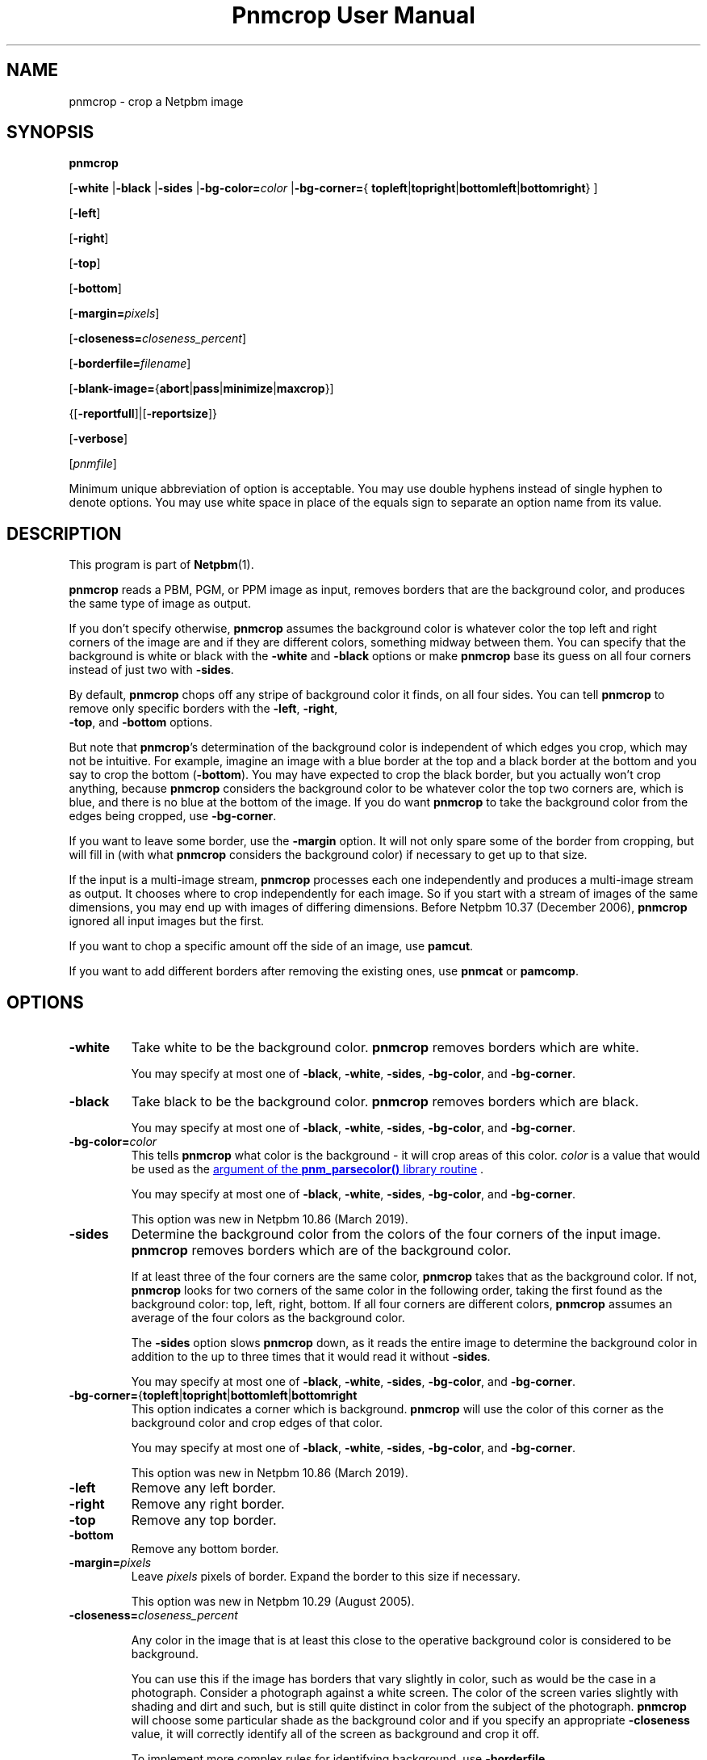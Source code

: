 \
.\" This man page was generated by the Netpbm tool 'makeman' from HTML source.
.\" Do not hand-hack it!  If you have bug fixes or improvements, please find
.\" the corresponding HTML page on the Netpbm website, generate a patch
.\" against that, and send it to the Netpbm maintainer.
.TH "Pnmcrop User Manual" 0 "04 October 2019" "netpbm documentation"

.SH NAME

pnmcrop - crop a Netpbm image

.UN synopsis
.SH SYNOPSIS

\fBpnmcrop\fP

[\fB-white\fP
|\fB-black\fP
|\fB-sides\fP
|\fB-bg-color=\fP\fIcolor\fP
|\fB-bg-corner=\fP{
\fBtopleft\fP|\fBtopright\fP|\fBbottomleft\fP|\fBbottomright\fP}
]

[\fB-left\fP]

[\fB-right\fP]

[\fB-top\fP]

[\fB-bottom\fP]

[\fB-margin=\fP\fIpixels\fP]

[\fB-closeness=\fP\fIcloseness_percent\fP]

[\fB-borderfile=\fP\fIfilename\fP]

[\fB-blank-image=\fP{\fBabort\fP|\fBpass\fP|\fBminimize\fP|\fBmaxcrop\fP}]

{[\fB-reportfull\fP]|[\fB-reportsize\fP]}

[\fB-verbose\fP]

[\fIpnmfile\fP]
.PP
Minimum unique abbreviation of option is acceptable.  You may use
double hyphens instead of single hyphen to denote options.  You may use
white space in place of the equals sign to separate an option name
from its value.

.UN description
.SH DESCRIPTION
.PP
This program is part of
.BR "Netpbm" (1)\c
\&.
.PP
\fBpnmcrop\fP reads a PBM, PGM, or PPM image as input, removes
borders that are the background color, and produces the same type of
image as output.
.PP
If you don't specify otherwise, \fBpnmcrop\fP assumes the
background color is whatever color the top left and right corners of
the image are and if they are different colors, something midway
between them.  You can specify that the background is white or black
with the \fB-white\fP and \fB-black\fP options or make
\fBpnmcrop\fP base its guess on all four corners instead of just two
with \fB-sides\fP.
.PP
By default, \fBpnmcrop\fP chops off any stripe of background color
it finds, on all four sides.  You can tell \fBpnmcrop\fP to remove
only specific borders with the \fB-left\fP, \fB-right\fP,
  \fB-top\fP, and \fB-bottom\fP options.
.PP
But note that \fBpnmcrop\fP's determination of the background color is
independent of which edges you crop, which may not be intuitive.  For example,
imagine an image with a blue border at the top and a black border at the
bottom and you say to crop the bottom (\fB-bottom\fP).  You may have expected
to crop the black border, but you actually won't crop anything,
because \fBpnmcrop\fP considers the background color to be whatever color the
top two corners are, which is blue, and there is no blue at the bottom of the
image.  If you do want \fBpnmcrop\fP to take the background color from the
edges being cropped, use \fB-bg-corner\fP.
  
.PP
If you want to leave some border, use the \fB-margin\fP option.  It
will not only spare some of the border from cropping, but will fill in
(with what \fBpnmcrop\fP considers the background color) if necessary
to get up to that size.
.PP
If the input is a multi-image stream, \fBpnmcrop\fP processes each
one independently and produces a multi-image stream as output.  It chooses
where to crop independently for each image.  So if you start with a stream
of images of the same dimensions, you may end up with images of differing
dimensions.  Before Netpbm 10.37 (December 2006), \fBpnmcrop\fP ignored
all input images but the first.
.PP
If you want to chop a specific amount off the side of an image, use
\fBpamcut\fP.
.PP
If you want to add different borders after removing the existing
ones, use \fBpnmcat\fP or \fBpamcomp\fP.


.UN options
.SH OPTIONS


.TP
\fB-white\fP
Take white to be the background color.  \fBpnmcrop\fP removes
borders which are white.
.sp
You may specify at most one of \fB-black\fP, \fB-white\fP, \fB-sides\fP,
\fB-bg-color\fP, and \fB-bg-corner\fP.

.TP
\fB-black\fP
Take black to be the background color.  \fBpnmcrop \fP removes
borders which are black.
.sp
You may specify at most one of \fB-black\fP, \fB-white\fP, \fB-sides\fP,
\fB-bg-color\fP, and \fB-bg-corner\fP.

.TP
\fB-bg-color=\fP\fIcolor\fP
This tells \fBpnmcrop\fP what color is the background - it will crop
areas of this color.  \fIcolor\fP is a value that would be used as the
.UR libnetpbm_image.html#colorname
argument of the \fBpnm_parsecolor()\fP library routine
.UE
\&.
.sp
You may specify at most one of \fB-black\fP, \fB-white\fP, \fB-sides\fP,
\fB-bg-color\fP, and \fB-bg-corner\fP.
.sp
This option was new in Netpbm 10.86 (March 2019).

.TP
\fB-sides\fP
Determine the background color from the colors of the four corners
of the input image.  \fBpnmcrop\fP removes borders which are of the
background color.
.sp
If at least three of the four corners are the same color,
\fBpnmcrop \fP takes that as the background color.  If not,
\fBpnmcrop\fP looks for two corners of the same color in the
following order, taking the first found as the background color: top,
left, right, bottom.  If all four corners are different colors,
\fBpnmcrop\fP assumes an average of the four colors as the background
color.
.sp
The \fB-sides\fP option slows \fBpnmcrop\fP down, as it reads the
entire image to determine the background color in addition to the up
to three times that it would read it without \fB-sides\fP.
.sp
You may specify at most one of \fB-black\fP, \fB-white\fP, \fB-sides\fP,
\fB-bg-color\fP, and \fB-bg-corner\fP.

.TP
\fB-bg-corner=\fP{\fBtopleft\fP|\fBtopright\fP|\fBbottomleft\fP|\fBbottomright\fP
This option indicates a corner which is background.  \fBpnmcrop\fP will
use the color of this corner as the background color and crop edges of that
color.
.sp
You may specify at most one of \fB-black\fP, \fB-white\fP, \fB-sides\fP,
\fB-bg-color\fP, and \fB-bg-corner\fP.
.sp
This option was new in Netpbm 10.86 (March 2019).

.TP
\fB-left\fP
Remove any left border.

.TP
\fB-right\fP
Remove any right border.

.TP
\fB-top\fP
Remove any top border.

.TP
\fB-bottom\fP
Remove any bottom border.

.TP
\fB-margin=\fP\fIpixels\fP
Leave \fIpixels\fP pixels of border.  Expand the border to this size
if necessary.
.sp
This option was new in Netpbm 10.29 (August 2005).

.TP
\fB-closeness=\fP\fIcloseness_percent\fP
.sp
Any color in the image that is at least this close to the operative
background color is considered to be background.
.sp
You can use this if the image has borders that vary slightly in color, such
as would be the case in a photograph.  Consider a photograph against a white
screen.  The color of the screen varies slightly with shading and dirt and
such, but is still quite distinct in color from the subject of the
photograph.  \fBpnmcrop\fP will choose some particular shade as the
background color and if you specify an appropriate \fB-closeness\fP value, it
will correctly identify all of the screen as background and crop it off.
.sp
To implement more complex rules for identifying background, use
\fB-borderfile\fP.
.sp
The default is zero, which means a pixel's color must exactly match the
background color for the pixel to be considered part of a background border.
.sp
This option was new in Netpbm 10.78 (March 2017).  With older Netpbm,
colors must match exactly.

.TP
\fB-borderfile=\fP\fIfilename\fP
Use the image in the file named \fIfilename\fP instead of the input
image to determine where the borders of the input image are and the
background color.
.sp
Without this option, \fBpnmcrop\fP examines the input image and figures
out what part of the image is border and what part is foreground (not border),
as well as the background color.  With this option, \fBpnmcrop\fP finds the
borders in one image, then uses the those four border sizes (left, right, top,
bottom) in cropping a different image.  Furthermore, if you use
\fB-margin\fP to add borders, the color of those borders is the background
color \fBpnmcrop\fP detects in the border file.
.sp
The point of this is that you may want to help \fBpnmcrop\fP to come to a
different conclusion as to where the borders are and what the background color
is by preprocessing the input image.  For example, consider an image that has
speckles of noise in its borders.  \fBpnmcrop\fP isn't smart enough to
recognize these as noise; it sees them as foreground image.  So \fBpnmcrop\fP
considers most of your borders to be foreground and does not crop them off as
you want.  To fix this, run the image through a despeckler such as
\fBpbmclean\fP and tell \fBpnmcrop\fP to use the despeckled version of the
image as the \fB-borderfile\fP image, but the original speckled version as
the input image.  That way, you crop the borders, but retain the true
foreground image, speckles and all.
.sp
The border file must have the same number of images in it as the input
file; the background color determination for image N of the input is based on
the image N of the border file.
.sp
This option was new in Netpbm 10.29 (August 2005).
.sp
Before Netpbm 10.46 (March 2009), the original image and not the
border file determines the background color.  \fBpnmcrop\fP
fails if there is no apparent background color in the original image
(i.e. the corners of the image don't have a common color).

.TP
\fB-blank-image=\fP{\fBabort\fP|\fBpass\fP|\fBminimize\fP|\fBmaxcrop\fP}
This determines how \fBpnmcrop\fP handles an image which is entirely
  background (blank), a case where cropping doesn't make much sense.


.TP
abort
  
program fails, with explanatory message (default)

.TP
pass
  
no modification to image

.TP
minimize
  
output is a single pixel (of the background color)

.TP
maxcrop
    
This odd function selects a hypothetical cropping which is not even
      possible, and therefore is valid only with \fB-reportfull\fP or
      \fB-reportsize\fP.  The cropping that this selects is a crop of the
      entire image on every side on which you request cropping.  So if you
      request cropping only on the left, of a 600 pixel wide image, this
      selects a cropping of 600 pixels from the left and none from the other
      three sides.  Note that were this cropping actually applied, this would
      produce an image with no pixels, which is not a valid Netpbm image.  But
      it gets stranger still if you request cropping on both the right and the
      left.  In that case, the cropping selected is a cropping of 600 pixels
      from both the right and left sides, which would leave a negative-width
      image.
.sp
      This is actually useful if you are trying to find a single set of
      cropping parameters to crop a stream of images.  To do this, you could
      do a pass with \fB-reportsize\fP and \fB-blank-image=maxcrop\fP to
      compute the maximum crop for each edge, and then use those numbers in
      \fB-crop\fIxxx\fP\fP options on a \fBpamcut\fP pass to do the crop.
      In this scenario, any all-background (blank) images would have no effect
      on the cropping parameters you compute.  If you do this, you must give
      special consideration to a stream with nothing but blank images.


.sp
\fB-margin\fP is always ignored when the image is all background.
.sp
This option was new in Netpbm 10.86 (March 2019).

.TP
\fB-reportfull\fP
With this option, \fBpnmcrop\fP does not actually crop anything.  Instead, it
just prints to Standard Output parameters of the cropping it would have done.
The output is a single line per image, like in this example:

.nf
  \f(CW
     0 +7 -20 -10 200 300 rgb-255:10/0/255 0.0
  \fP
.fi
.sp
The line is composed of the following blank-delimited tokens:


.IP \(bu
how many pixels would be cropped or padded on the left.  This is
    a signed decimal number, where + means pad and - means crop.  If there
    would be no change, this is unsigned zero.

.IP \(bu
same, but for the right side.

.IP \(bu
same, but for the top.

.IP \(bu
same, but for the bottom.

.IP \(bu
the resulting image width in pixels, in decimal.

.IP \(bu
the resulting image height in pixels, in decimal.

.IP \(bu
The color \fBpnmcrop\fP took to be the background color, like
   'rgb-255:10/0/255' (This is a format recognized by
   the 
.UR libnetpbm_image.html#colorname
\fBpnm_parsecolor()\fP
.UE
\&
   library routine).  The maxval in the color specification is the maxval of
   the image.

.IP \(bu
The closeness value (see \fB-closeness\fP option) \fBpnmcrop\fP
   used, in floating point decimal.

.sp
You cannot use \fB-borderfile\fP together with this option.
.sp
This option was new in Netpbm 10.86 (March 2019).

.TP
\fB-reportsize\fP
This is like \fB-reportfull\fP, but reports only the left, right, top,
bottom, width, and height.
.sp
You cannot use \fB-borderfile\fP together with this option.
.sp
This option was new in Netpbm 10.86 (March 2019).

.TP
\fB-verbose\fP
Print on Standard Error information about the processing,
including exactly how much is being cropped off of which sides.



.UN seealso
.SH SEE ALSO
.BR "pamcut" (1)\c
\&,
.BR "pamfile" (1)\c
\&,
.BR "pnm" (1)\c
\&

.UN author
.SH AUTHOR

Copyright (C) 1989 by Jef Poskanzer.
.SH DOCUMENT SOURCE
This manual page was generated by the Netpbm tool 'makeman' from HTML
source.  The master documentation is at
.IP
.B http://netpbm.sourceforge.net/doc/pnmcrop.html
.PP